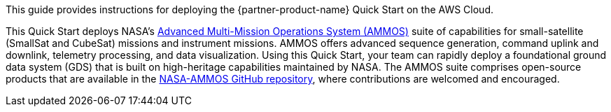 // Replace the content in <>
// Identify your target audience and explain how/why they would use this Quick Start.
//Avoid borrowing text from third-party websites (copying text from AWS service documentation is fine). Also, avoid marketing-speak, focusing instead on the technical aspect.

This guide provides instructions for deploying the {partner-product-name} Quick Start on the AWS Cloud. 

This Quick Start deploys NASA's https://ammos.nasa.gov/[Advanced Multi-Mission Operations System (AMMOS)^] suite of capabilities for small-satellite (SmallSat and CubeSat) missions and instrument missions. AMMOS offers advanced sequence generation, command uplink and downlink, telemetry processing, and data visualization. Using this Quick Start, your team can rapidly deploy a foundational ground data system (GDS) that is built on high-heritage capabilities maintained by NASA. The AMMOS suite comprises open-source products that are available in the https://github.com/NASA-AMMOS[NASA-AMMOS GitHub repository^], where contributions are welcomed and encouraged. 

//TODO What's a plain-English way to say "high-heritage"?
//TODO We need to identify who this QS is for. Previously, we said, "The Quick Start deploys a suite of mission-control software for use by researchers at universities and their partner space agencies." What could we replace that with?